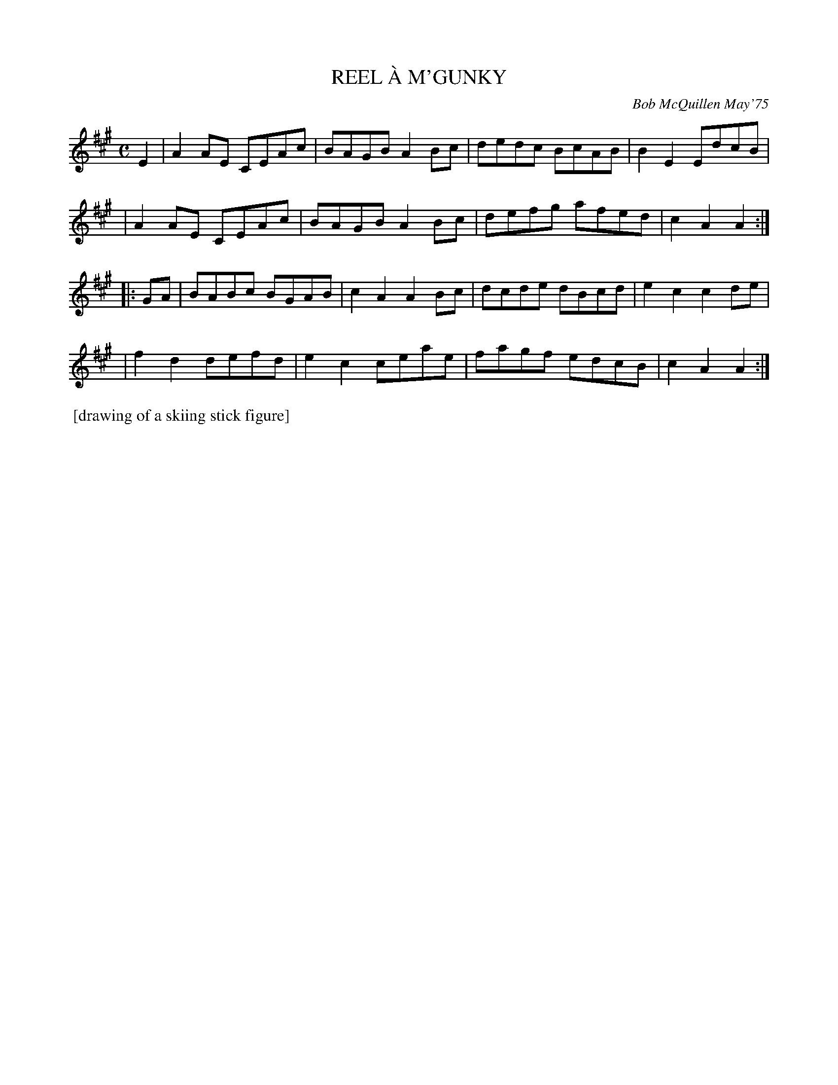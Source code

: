 X: 02112
T: REEL \`A M'GUNKY
C: Bob McQuillen May'75
B: Bob's Note Book 1&2 #112
R: reel
Z: 2019 John Chambers <jc:trillian.mit.edu>
M: C
L: 1/8
K: A
E2 \
| A2AE CEAc | BAGB A2Bc | dedc BcAB | B2E2 EdcB |
| A2AE CEAc | BAGB A2Bc | defg afed | c2A2 A2 :|
|: GA \
| BABc BGAB | c2A2 A2Bc | dcde dBcd | e2c2 c2de |
| f2d2 defd | e2c2 ceae | fagf edcB | c2A2 A2 :|
%%begintext align
%% [drawing of a skiing stick figure]
%%endtext
